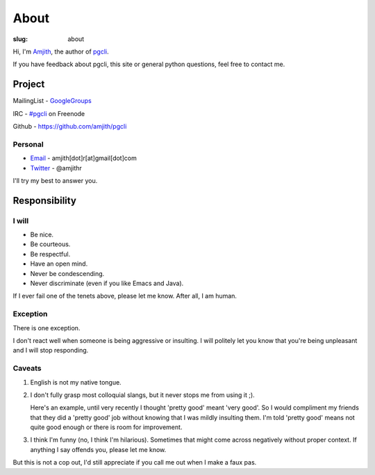About
#####

:slug: about

Hi, I'm Amjith_, the author of pgcli_. 

If you have feedback about pgcli, this site or general python questions, feel
free to contact me. 

Project
-------

MailingList - GoogleGroups_

IRC - `#pgcli`_ on Freenode

Github - https://github.com/amjith/pgcli

Personal
=========

* Email_ - amjith[dot]r[at]gmail[dot]com
* Twitter_ - @amjithr

I'll try my best to answer you.
      
.. _`#pgcli`: http://webchat.freenode.net/?randomnick=1&channels=#pgcli&uio=d4
.. _Email: mailto:amjith[dot]r[at]gmail[dot]com
.. _GoogleGroups: https://groups.google.com/forum/#!forum/pgcli
.. _Twitter: https://twitter.com/amjithr 
.. _Github: https://github.com/amjith/pgcli

Responsibility
--------------

I will
======

* Be nice.
* Be courteous.
* Be respectful.
* Have an open mind.
* Never be condescending.
* Never discriminate (even if you like Emacs and Java).

If I ever fail one of the tenets above, please let me know. After all, I am
human.

Exception
=========

There is one exception. 

I don't react well when someone is being aggressive or insulting. I will
politely let you know that you're being unpleasant and I will stop responding.

Caveats
=======

1. English is not my native tongue. 

2. I don't fully grasp most colloquial slangs, but it never stops me from using
   it ;).  
   
   Here's an example, until very recently I thought 'pretty good' meant 'very
   good'. So I would compliment my friends that they did a 'pretty good' job
   without knowing that I was mildly insulting them. I'm told 'pretty good'
   means not quite good enough or there is room for improvement.

3. I think I'm funny (no, I think I'm hilarious). Sometimes that might come
   across negatively without proper context. If anything I say offends you,
   please let me know.

But this is not a cop out, I'd still appreciate if you call me out when I make
a faux pas. 

.. _Amjith: https://github.com/amjith 
.. _pgcli: http://pgcli.com
